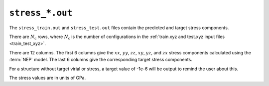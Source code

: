 .. _stress_out:
.. index::
   single: stress_train.out (output file)
   single: stress_test.out (output file)

``stress_*.out``
================

The ``stress_train.out`` and ``stress_test.out`` files contain the predicted and target stress components.

There are :math:`N_\mathrm{c}` rows, where :math:`N_\mathrm{c}` is the number of configurations in the :ref:`train.xyz and test.xyz input files <train_test_xyz>`.

There are 12 columns.
The first 6 columns give the :math:`xx`, :math:`yy`, :math:`zz`, :math:`xy`, :math:`yz`, and :math:`zx` stress components calculated using the :term:`NEP` model.
The last 6 columns give the corresponding target stress components.

For a structure without target virial or stress, a target value of -1e-6 will be output to remind the user about this.

The stress values are in units of GPa.

